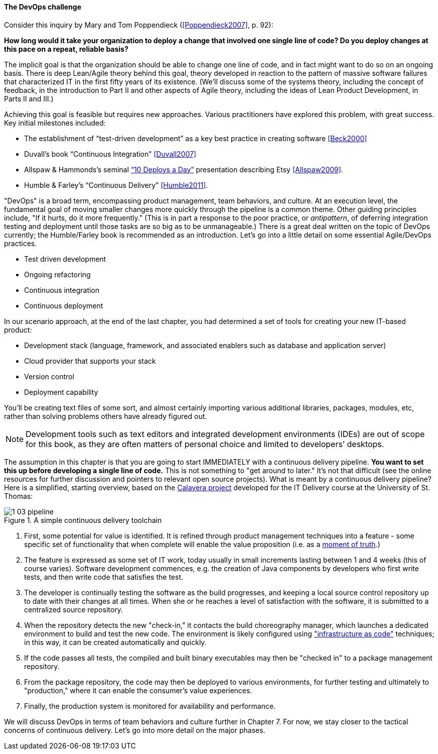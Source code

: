 anchor:continuous-delivery[]

==== The DevOps challenge

Consider this inquiry by Mary and Tom Poppendieck (<<Poppendieck2007>>, p. 92):

****
*How long would it take your organization to deploy a change that involved one single line of code? Do you deploy changes at this pace on a repeat, reliable basis?*
****

The implicit goal is that the organization should be able to change one line of code, and in fact might want to do so on an ongoing basis. There is deep Lean/Agile theory behind this goal, theory developed in reaction to the pattern of massive software failures that characterized IT in the first fifty years of its existence. (We'll discuss some of the systems theory, including the concept of feedback, in the introduction to Part II and other aspects of Agile theory, including the ideas of Lean Product Development, in Parts II and III.)

Achieving this goal is feasible but requires new approaches. Various practitioners have explored this problem, with great success. Key initial milestones included:

* The establishment of “test-driven development” as a key best practice in creating software <<Beck2000>>
* Duvall’s book “Continuous Integration” <<Duvall2007>>
* Allspaw & Hammonds’s seminal http://www.slideshare.net/jallspaw/10-deploys-per-day-dev-and-ops-cooperation-at-flickr[“10 Deploys a Day”] presentation describing Etsy <<Allspaw2009>>.
* Humble & Farley’s “Continuous Delivery” <<Humble2011>>.

"DevOps" is a broad term, encompassing product management, team behaviors, and culture. At an execution level, the fundamental goal of moving smaller changes more quickly through the pipeline is a common theme. Other guiding principles include, "If it hurts, do it more frequently." (This is in part a response to the poor practice, or _antipattern_, of deferring integration testing and deployment until those tasks are so big as to be unmanageable.) There is a great deal written on the topic of DevOps currently; the Humble/Farley book is recommended  as an introduction. Let’s go into a little detail on some essential Agile/DevOps practices.

* Test driven development
* Ongoing refactoring
* Continuous integration
* Continuous deployment

In our scenario approach, at the end of the last chapter, you had determined a set of tools for creating your new IT-based product:

* Development stack (language, framework, and associated enablers such as database and application server)
* Cloud provider that supports your stack
* Version control
* Deployment capability

You’ll be creating text files of some sort, and almost certainly importing various additional libraries, packages, modules, etc, rather than solving problems others have already figured out.

NOTE: Development tools such as text editors and integrated development environments (IDEs) are out of scope for this book, as they are often matters of personal choice and limited to developers’ desktops.

The assumption in this chapter is that you are going to start IMMEDIATELY with a continuous delivery pipeline. *You want to set this up before developing a single line of code.* This is not something to "get around to later." It’s not that difficult (see the online resources for further discussion and pointers to relevant open source projects). What is meant by a continuous delivery pipeline? Here is a simplified, starting overview, based on the https://github.com/dm-academy/Calavera[Calavera project] developed for the IT Delivery course at the University of St. Thomas:

anchor:pipeline[]

.A simple continuous delivery toolchain
image::images/1_03-pipeline.png[]

. First, some potential for value is identified. It is refined through product management techniques into a feature - some specific set of functionality that when complete will enable the value proposition (i.e. as a http://dm-academy.github.io/aitm/#_it_services_systems_and_applications[moment of truth].)
. The feature is expressed as some set of IT work, today usually in small increments lasting between 1 and 4 weeks (this of course varies). Software development commences, e.g. the creation of Java components by developers who first write tests, and then write code that satisfies the test.
. The developer is continually testing the software as the build progresses, and keeping a local source control repository up to date with their changes at all times. When she or he reaches a level of satisfaction with the software, it is submitted to a centralized source repository.
. When the repository detects the new "check-in," it contacts the build choreography manager, which launches a dedicated environment to build and test the new code. The environment is likely configured using http://dm-academy.github.io/aitm/#_infrastructure_as_code["infrastructure as code"] techniques; in this way, it can be created automatically and quickly.
. If the code passes all tests, the compiled and built binary executables may then be "checked in" to a package management repository.
. From the package repository, the code may then be deployed to various environments, for further testing and ultimately to "production," where it can enable the consumer's value experiences.
. Finally, the production system is monitored for availability and performance.

We will discuss DevOps in terms of team behaviors and culture further in Chapter 7. For now, we stay closer to the tactical concerns of continuous delivery. Let's go into more detail on the major phases.
